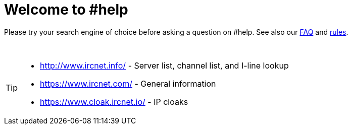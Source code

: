 = Welcome to #help

Please try your search engine of choice before asking a question on #help. See also our xref:faq.adoc[FAQ] and xref:rules.adoc[rules].

{sp} +

[TIP]
====
* http://www.ircnet.info/ - Server list, channel list, and I-line lookup
* https://www.ircnet.com/ - General information
* https://www.cloak.ircnet.io/ - IP cloaks
====

